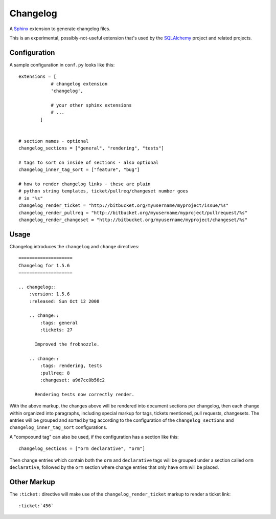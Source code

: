 ==========
Changelog
==========

A `Sphinx <http://sphinx.pocoo.org/>`_ extension to generate changelog files.

This is an experimental, possibly-not-useful extension that's used by the
`SQLAlchemy <http://www.sqlalchemy.org>`_ project and related projects.

Configuration
=============

A sample configuration in ``conf.py`` looks like this::

    extensions = [
                # changelog extension
                'changelog',

                # your other sphinx extensions
                # ...
            ]


    # section names - optional
    changelog_sections = ["general", "rendering", "tests"]

    # tags to sort on inside of sections - also optional
    changelog_inner_tag_sort = ["feature", "bug"]

    # how to render changelog links - these are plain
    # python string templates, ticket/pullreq/changeset number goes
    # in "%s"
    changelog_render_ticket = "http://bitbucket.org/myusername/myproject/issue/%s"
    changelog_render_pullreq = "http://bitbucket.org/myusername/myproject/pullrequest/%s"
    changelog_render_changeset = "http://bitbucket.org/myusername/myproject/changeset/%s"

Usage
=====

Changelog introduces the ``changelog`` and ``change`` directives::

    ====================
    Changelog for 1.5.6
    ====================

    .. changelog::
        :version: 1.5.6
        :released: Sun Oct 12 2008

        .. change::
            :tags: general
            :tickets: 27

          Improved the frobnozzle.

        .. change::
            :tags: rendering, tests
            :pullreq: 8
            :changeset: a9d7cc0b56c2

          Rendering tests now correctly render.


With the above markup, the changes above will be rendered into document sections
per changelog, then each change within organized into paragraphs, including
special markup for tags, tickets mentioned, pull requests, changesets.   The entries will
be grouped and sorted by tag according to the configuration of the ``changelog_sections``
and ``changelog_inner_tag_sort`` configurations.

A "compoound tag" can also be used, if the configuration has a section like this::

    changelog_sections = ["orm declarative", "orm"]

Then change entries which contain both the ``orm`` and ``declarative`` tags will be
grouped under a section called ``orm declarative``, followed by the ``orm`` section where
change entries that only have ``orm`` will be placed.

Other Markup
============

The ``:ticket:`` directive will make use of the ``changelog_render_ticket`` markup
to render a ticket link::

    :ticket:`456`



